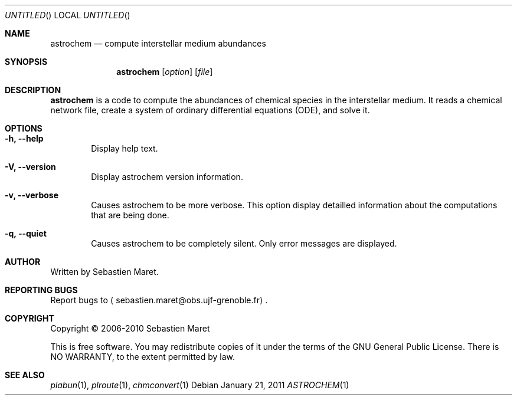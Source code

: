 .\" -*- nroff -*-
.\"
.\"  astrochem.1 - Man page for Astrochem
.\"
.\"  Copyright (c) 2006-2011 Sebastien Maret
.\" 
.\"  This file is part of Astrochem.
.\"
.\"  Astrochem is free software: you can redistribute it and/or modify
.\"  it under the terms of the GNU General Public License as published
.\"  by the Free Software Foundation, either version 3 of the License,
.\"  or (at your option) any later version.
.\"
.\"  Astrochem is distributed in the hope that it will be useful, but
.\"  WITHOUT ANY WARRANTY; without even the implied warranty of
.\"  MERCHANTABILITY or FITNESS FOR A PARTICULAR PURPOSE.  See the GNU
.\"  General Public License for more details.
.\" 
.\"  You should have received a copy of the GNU General Public License
.\"  along with Astrochem.  If not, see <http://www.gnu.org/licenses/>.
.\"
.Dd January 21, 2011
.Os
.Dt ASTROCHEM 1
.Sh NAME
.Nm astrochem
.Nd compute interstellar medium abundances
.Sh SYNOPSIS
.Nm
.Op Ar option
.Op Ar file
.\"
.\" Description
.\"
.Sh DESCRIPTION
.Nm
is a code to compute the abundances of chemical species in the
interstellar medium. It reads a chemical network file, create a system
of ordinary differential equations (ODE), and solve it.
.\"
.\" Options
.\"
.Sh OPTIONS
.Bl -tag -width flag
.It Cm -h, --help
Display help text.
.It Cm -V, --version
Display astrochem version information.
.It Cm -v, --verbose
Causes astrochem to be more verbose. This option display detailled
information about the computations that are being done.
.It Cm -q, --quiet
Causes astrochem to be completely silent. Only error messages are
displayed.
.El
.\"
.\" Authors, bug reports, copyright, and other information
.\"
.Sh AUTHOR
Written by Sebastien Maret.
.Sh "REPORTING BUGS"
Report bugs to
.Aq sebastien.maret@obs.ujf-grenoble.fr .
.Sh COPYRIGHT
Copyright \(co 2006-2010 Sebastien Maret
.Pp
This is free software. You may redistribute copies of it under the
terms of the GNU General Public License. There is NO WARRANTY, to the
extent permitted by law.
.Sh "SEE ALSO"
.Xr plabun 1 ","
.Xr plroute 1 ","
.Xr chmconvert 1
